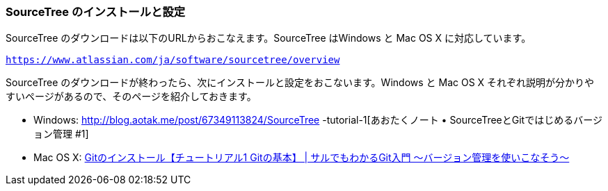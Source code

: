 [[sourcetree-settings]]

=== SourceTree のインストールと設定

SourceTree のダウンロードは以下のURLからおこなえます。SourceTree はWindows と Mac OS X に対応しています。

`https://www.atlassian.com/ja/software/sourcetree/overview`

SourceTree のダウンロードが終わったら、次にインストールと設定をおこないます。Windows と Mac OS X それぞれ説明が分かりやすいページがあるので、そのページを紹介しておきます。

- Windows: http://blog.aotak.me/post/67349113824/SourceTree -tutorial-1[あおたくノート • SourceTreeとGitではじめるバージョン管理 #1]
- Mac OS X: http://www.backlog.jp/git-guide/intro/intro2_1.html[Gitのインストール【チュートリアル1 Gitの基本】 | サルでもわかるGit入門 〜バージョン管理を使いこなそう〜]
